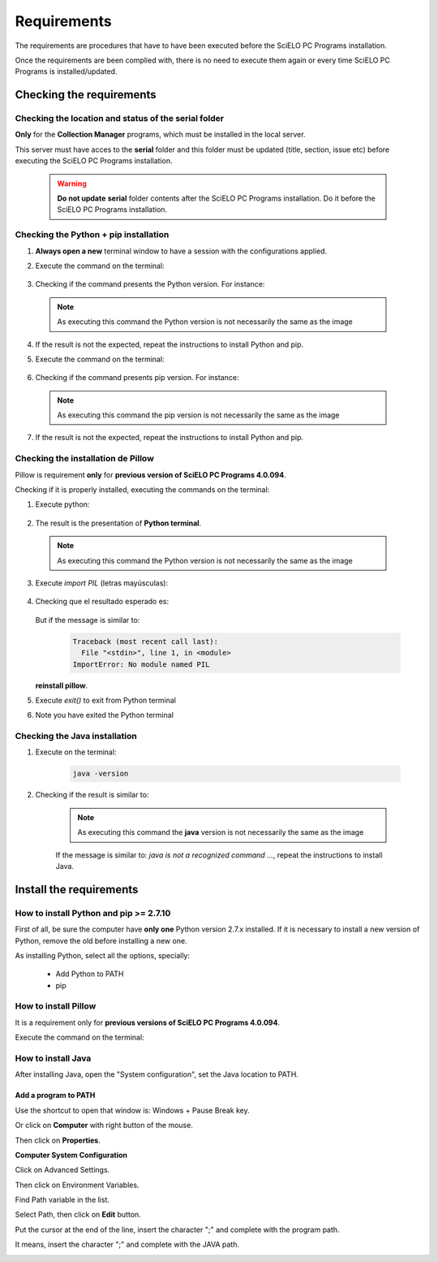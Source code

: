 
============
Requirements
============

The requirements are procedures that have to have been executed before the SciELO PC Programs installation. 

Once the requirements are been complied with, there is no need to execute them again or every time SciELO PC Programs is installed/updated. 


Checking the requirements
=========================

Checking the location and status of the serial folder
-----------------------------------------------------

**Only** for the **Collection Manager** programs, which must be installed in the local server.

This server must have acces to the **serial** folder and this folder must be updated (title, section, issue etc) before executing the SciELO PC Programs installation.

    .. warning:: 

        **Do not update** **serial** folder contents after the SciELO PC Programs installation. Do it before the SciELO PC Programs installation. 


Checking the Python + pip installation 
--------------------------------------

1. **Always open a new** terminal window to have a session with the configurations applied.

2. Execute the command on the terminal:

    .. image:: img/installation_python_test.png


3. Checking if the command presents the Python version. For instance:

    .. image:: img/installation_python_resultado.png


  .. note::

     As executing this command the Python version is not necessarily the same as the image


4. If the result is not the expected, repeat the instructions to install Python and pip.

5. Execute the command on the terminal:

    .. image:: img/installation_pip_test.png


6. Checking if the command presents pip version. For instance:

    .. image:: img/installation_pip_resultado.png


  .. note::

     As executing this command the pip version is not necessarily the same as the image


7. If the result is not the expected, repeat the instructions to install Python and pip.


Checking the installation de Pillow 
----------------------------------

Pillow is requirement **only** for **previous version of SciELO PC Programs 4.0.094**.

Checking if it is properly installed, executing the commands on the terminal:

1. Execute python:

    .. image:: img/installation_python.png
    

2. The result is the presentation of  **Python terminal**. 

    .. image:: img/installation_python_terminal.png


  .. note::

     As executing this command the Python version is not necessarily the same as the image

    

3. Execute *import PIL* (letras mayúsculas):

    .. image:: img/installation_import_pil.png
    

4. Checking que el resultado esperado es:

    .. image:: img/installation_import_pil_resultado.png
   

   But if the message is similar to:

        .. code-block:: text

            Traceback (most recent call last):
              File "<stdin>", line 1, in <module>
            ImportError: No module named PIL


   **reinstall pillow**.
    

5. Execute *exit()* to exit from Python terminal

   .. image:: img/installation_python_exit.png


6. Note you have exited the Python terminal

   .. image:: img/installation_python_exited.png


Checking the Java installation 
------------------------------

1. Execute on the terminal:

    .. code-block:: text

        java -version


2. Checking if the result is similar to:

    .. image:: img/howtoinstall_path_conferir-java.jpg



    .. note::

      As executing this command the **java** version is not necessarily the same as the image



    If the message is similar to: *java is not a recognized command ...*, repeat the instructions to install Java.



Install the requirements
========================


How to install Python and pip >= 2.7.10
---------------------------------------

First of all, be sure the computer have **only one** Python version 2.7.x installed. If it is necessary to install a new version of Python, remove the old before installing a new one.

As installing Python, select all the options, specially:
    
    - Add Python to PATH
    - pip


    .. image:: img/installation_add_python_to_path.png
       :height: 500
       :width: 500


How to install Pillow
---------------------

It is a requirement only for **previous versions of SciELO PC Programs 4.0.094**.

Execute the command on the terminal:

    .. image:: img/installation_pip_install_pillow.png


How to install Java
-------------------

After installing Java, open the "System configuration", set the Java location to PATH.


.. _add-paths:

Add a program to PATH
,,,,,,,,,,,,,,,,,,,,,

Use the shortcut to open that window is: Windows + Pause Break key.

.. image:: img/howtoinstall_path_atalho.jpg

Or click on **Computer** with right button of the mouse.

.. image:: img/howtoinstall_path_computer.png

Then click on **Properties**.

.. image:: img/howtoinstall_path_computer_properties.png



**Computer System Configuration**


.. image:: img/howtoinstall_path_variavel.jpg

 
Click on Advanced Settings.

.. image:: img/howtoinstall_path_conf-advanc.jpg

Then click on Environment Variables. 

.. image:: img/howtoinstall_path_open-variavel.jpg

Find Path variable in the list.

.. image:: img/howtoinstall_path_search-path.jpg

Select Path, then click on **Edit** button.

.. image:: img/howtoinstall_path_select_variable.png

Put the cursor at the end of the line, insert the character ";" and complete with the program path.

It means, insert the character ";" and complete with the JAVA path.

.. image:: img/howtoinstall_path_edit-path-insert2.jpg

